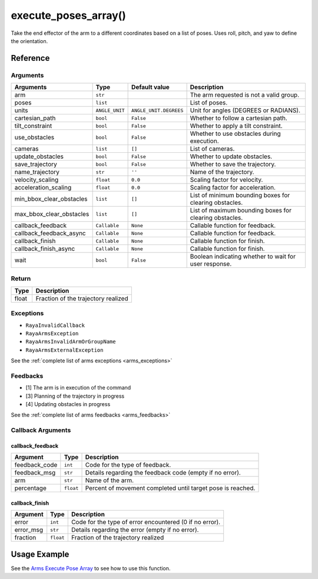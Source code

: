 ==================================
execute_poses_array()
==================================

.. raw:: html

    <hr/>

Take the end effector of the arm to a different coordinates based on a
list of poses. Uses roll, pitch, and yaw to define the orientation.

Reference
============

Arguments
-------------

========================== ================ ======================== ======================================================== 
Arguments                  Type             Default value            Description                                             
========================== ================ ======================== ======================================================== 
arm                        ``str``                                   The arm requested is not a valid group.                 
poses                      ``list``                                  List of poses.                                          
units                      ``ANGLE_UNIT``   ``ANGLE_UNIT.DEGREES``   Unit for angles (DEGREES or RADIANS).                   
cartesian_path             ``bool``         ``False``                Whether to follow a cartesian path.                     
tilt_constraint            ``bool``         ``False``                Whether to apply a tilt constraint.                     
use_obstacles              ``bool``         ``False``                Whether to use obstacles during execution.              
cameras                    ``list``         ``[]``                   List of cameras.                                        
update_obstacles           ``bool``         ``False``                Whether to update obstacles.                            
save_trajectory            ``bool``         ``False``                Whether to save the trajectory.                         
name_trajectory            ``str``          ``''``                   Name of the trajectory.                                 
velocity_scaling           ``float``        ``0.0``                  Scaling factor for velocity.                            
acceleration_scaling       ``float``        ``0.0``                  Scaling factor for acceleration.                        
min_bbox_clear_obstacles   ``list``         ``[]``                   List of minimum bounding boxes for clearing obstacles.  
max_bbox_clear_obstacles   ``list``         ``[]``                   List of maximum bounding boxes for clearing obstacles.  
callback_feedback          ``Callable``     ``None``                 Callable function for feedback.                         
callback_feedback_async    ``Callable``     ``None``                 Callable function for feedback.                         
callback_finish            ``Callable``     ``None``                 Callable function for finish.                           
callback_finish_async      ``Callable``     ``None``                 Callable function for finish.                           
wait                       ``bool``         ``False``                Boolean indicating whether to wait for user response.   
========================== ================ ======================== ======================================================== 


Return
-------------

===== ===================================
Type  Description
===== ===================================
float Fraction of the trajectory realized
===== ===================================

Exceptions
-------------

-  ``RayaInvalidCallback``
-  ``RayaArmsException``
-  ``RayaArmsInvalidArmOrGroupName``
-  ``RayaArmsExternalException``

See the :ref:`complete list of arms exceptions <arms_exceptions>`

Feedbacks
-------------

-  [1] The arm is in execution of the command
-  [3] Planning of the trajectory in progress
-  [4] Updating obstacles in progress

See the :ref:`complete list of arms feedbacks <arms_feedbacks>`

Callback Arguments
-------------------

callback_feedback
^^^^^^^^^^^^^^^^^

+-----------------------+-----------------------+-----------------------+
| Argument              | Type                  | Description           |
+=======================+=======================+=======================+
| feedback_code         | ``int``               | Code for the type of  |
|                       |                       | feedback.             |
+-----------------------+-----------------------+-----------------------+
| feedback_msg          | ``str``               | Details regarding the |
|                       |                       | feedback code (empty  |
|                       |                       | if no error).         |
+-----------------------+-----------------------+-----------------------+
| arm                   | ``str``               | Name of the arm.      |
+-----------------------+-----------------------+-----------------------+
| percentage            | ``float``             | Percent of movement   |
|                       |                       | completed until       |
|                       |                       | target pose is        |
|                       |                       | reached.              |
+-----------------------+-----------------------+-----------------------+

callback_finish
^^^^^^^^^^^^^^^

+-----------+-----------+--------------------------------------------+
| Argument  | Type      | Description                                |
+===========+===========+============================================+
| error     | ``int``   | Code for the type of error encountered (0  |
|           |           | if no error).                              |
+-----------+-----------+--------------------------------------------+
| error_msg | ``str``   | Details regarding the error (empty if no   |
|           |           | error).                                    |
+-----------+-----------+--------------------------------------------+
| fraction  | ``float`` | Fraction of the trajectory realized        |
+-----------+-----------+--------------------------------------------+

Usage Example
===============

See the `Arms Execute Pose Array <https://github.com/Unlimited-Robotics/pyraya_examples/blob/main/arms_execute_pose_array/src/app.py>`__
to see how to use this function.
